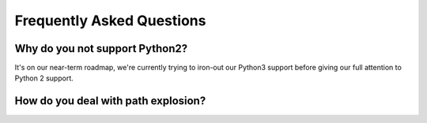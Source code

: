 Frequently Asked Questions
==========================

Why do you not support Python2?
--------------------------------------

It's on our near-term roadmap, we're currently trying to iron-out our Python3 support before giving our full attention to Python 2 support.

How do you deal with path explosion?
--------------------------------------

